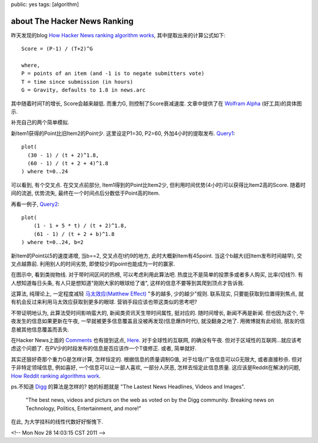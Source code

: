 public: yes
tags: [algorithm]

=========================================
about The Hacker News Ranking
=========================================

昨天发现的blog `How Hacker News ranking algorithm works <http://amix.dk/blog/post/19574>`_, 其中提取出来的计算公式如下::

  Score = (P-1) / (T+2)^G

  where,
  P = points of an item (and -1 is to negate submitters vote)
  T = time since submission (in hours)
  G = Gravity, defaults to 1.8 in news.arc

其中随着时间T的增长, Score会越来越低. 而重力G, 则控制了Score衰减速度. 文章中提供了在 `Wolfram Alpha <http://www.wolframalpha.com>`_ (好工具)的具体图示.

补充自己的两个简单模拟.

新Item1获得的Point比旧Item2的Point少. 这里设定P1=30, P2=60, 外加4小时的提取发布. `Query1 <http://goo.gl/y6puH>`_::

  plot(
    (30 - 1) / (t + 2)^1.8, 
    (60 - 1) / (t + 2 + 4)^1.8
  ) where t=0..24

可以看到, 有个交叉点. 在交叉点前部分, Item1得到的Point比Item2少, 但利用时间优势(4小时)可以获得比Item2高的Score. 随着时间的流逝, 优势流失, 最终在一个时间点后分数低于Point高的Item. 

再看一例子, `Query2 <http://goo.gl/Nycfk>`_::

   plot(  
       (1 - 1 + 5 * t) / (t + 2)^1.8,
       (61 - 1) / (t + 2 + b)^1.8
   ) where t=0..24, b=2

新Item的Point以5的速度递增, 当b==2, 交叉点在t约9的地方, 此时大概新Item有45point. 当这个b越大(旧Item发布时间越早), 交叉点越靠前. 利用别人的时间劣势, 即使较少的point也能成为一时的赢家.

在图示中, 看到类抛物线. 对于带时间区间的热榜, 可以考虑利用此算法吧. 热度比不是简单的投票多或者多人购买, 比率(切线?). 有人想知道每日头条, 有人只是想知道"刚刚大家的眼球给了谁", 这样的信息不要等到其爬到顶点才告诉我.

这算法, 纯理论上, 一定程度减轻 `马太效应(Matthew Effect) <http://zh.wikipedia.org/zh/%E9%A9%AC%E5%A4%AA%E6%95%88%E5%BA%94>`_ "多的越多, 少的越少"规则. 联系现实, 只要能获取到位置得到焦点, 就有机会反过来利用马太效应获取到更多的眼球. 营销手段应该也带这类似的思考吧?

不带证明地认为, 此算法受时间影响蛮大的, 新闻类资讯天生带时间属性, 挺对应的. 随时间增长, 新闻不再是新闻. 但也因为这个, 午夜发生的信息如果更新在午夜, 一早就被更多信息覆盖且没被再发现(信息爆炸时代), 就没翻身之地了. 用微博就有此经验, 朋友的信息被其他信息覆盖而丢失.

在Hacker News上面的 `Comments <http://news.ycombinator.com/item?id=1781013>`_ 也有提到这点, `Here <http://news.ycombinator.com/item?id=1781358>`_. 对于全球性的互联网, 的确没有午夜. 但对于区域性的互联网...就应该考虑这个问题了. 在PV少的时段发布的信息是否应该作一个T值修正. 或者, 简单就好.

其实还狠好奇那个重力G是怎样计算, 怎样恒定的. 根据信息的质量调制G值, 对于垃圾/广告信息可以G无限大, 或者直接秒杀. 但对于非特定领域信息, 例如喜好, 一个信息可以让一部人喜欢, 一部分人厌恶, 怎样去恒定此信息质量. 这应该是Reddit在解决的问题, `How Reddit ranking algorithms work <http://amix.dk/blog/post/19588>`_. 

ps.不知道 `Digg <http://digg.com/>`_ 的算法是怎样的? 她的标题就是 "The Lastest News Headlines, Videos and Images".

..
 
   "The best news, videos and picturs on the web as voted on by the Digg community. Breaking news on Technology, Politics, Entertainment, and more!"


在此, 为大学挂科的线性代数好好惭愧下. 

<!-- Mon Nov 28 14:03:15 CST 2011 -->
